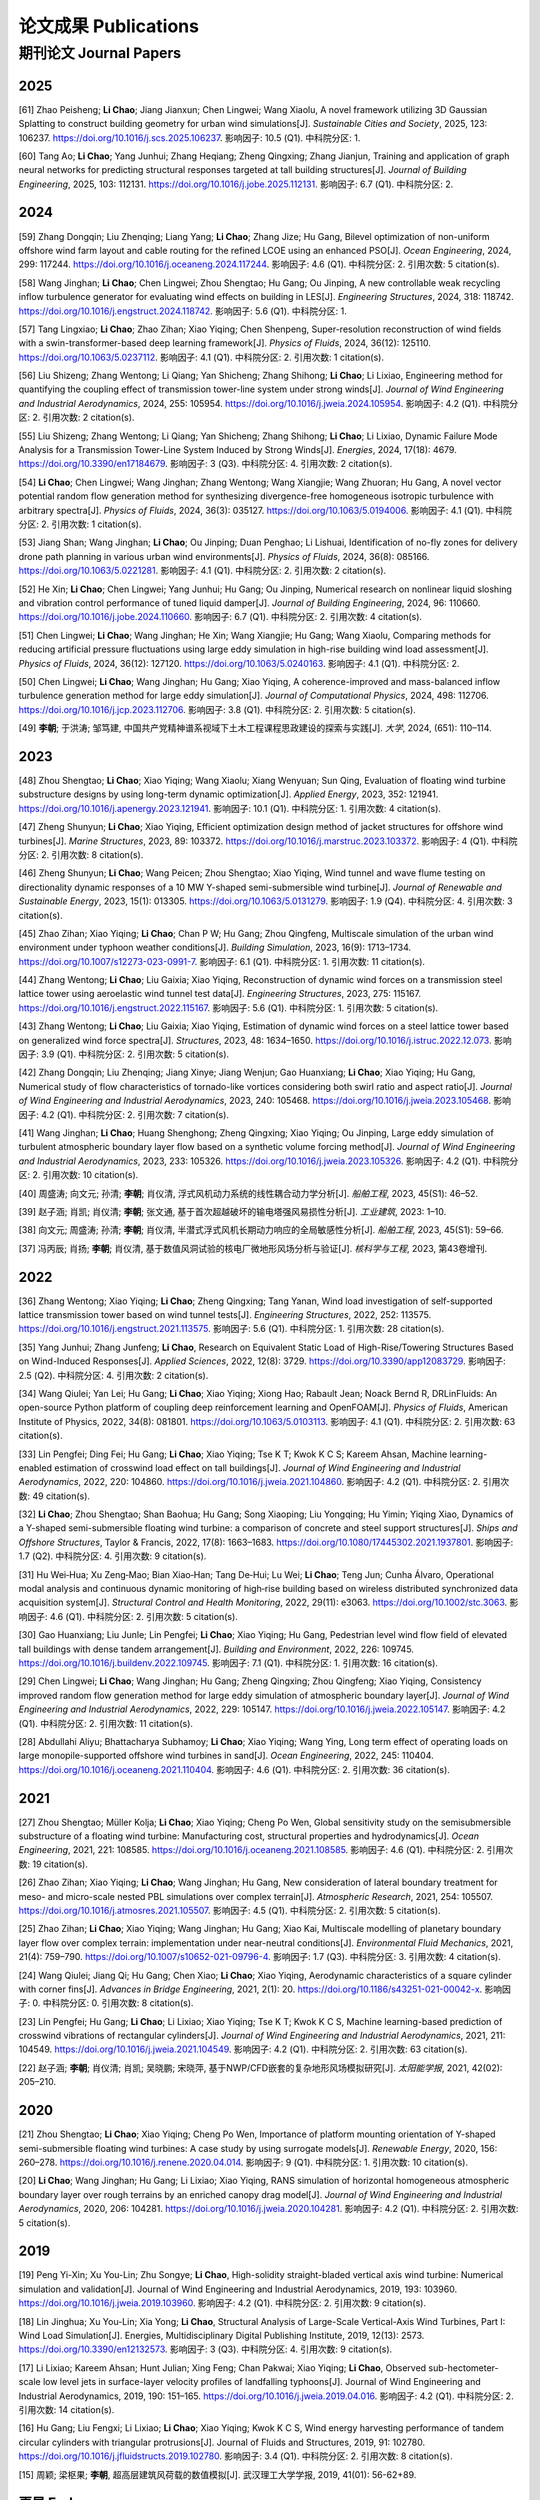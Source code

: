 论文成果 Publications
========================

期刊论文 Journal Papers
------------------------

2025
~~~~~~~~~~~~

.. _ref-zhao20250:

[61] Zhao Peisheng; **Li Chao**; Jiang Jianxun; Chen Lingwei; Wang Xiaolu, A novel framework utilizing 3D Gaussian Splatting to construct building geometry for urban wind simulations[J]. *Sustainable Cities and Society*, 2025, 123: 106237. https://doi.org/10.1016/j.scs.2025.106237. 影响因子: 10.5 (Q1). 中科院分区: 1.

.. _ref-tang20250:

[60] Tang Ao; **Li Chao**; Yang Junhui; Zhang Heqiang; Zheng Qingxing; Zhang Jianjun, Training and application of graph neural networks for predicting structural responses targeted at tall building structures[J]. *Journal of Building Engineering*, 2025, 103: 112131. https://doi.org/10.1016/j.jobe.2025.112131. 影响因子: 6.7 (Q1). 中科院分区: 2.


2024
~~~~~~~~~~~~

.. _ref-zhang20240:

[59] Zhang Dongqin; Liu Zhenqing; Liang Yang; **Li Chao**; Zhang Jize; Hu Gang, Bilevel optimization of non-uniform offshore wind farm layout and cable routing for the refined LCOE using an enhanced PSO[J]. *Ocean Engineering*, 2024, 299: 117244. https://doi.org/10.1016/j.oceaneng.2024.117244. 影响因子: 4.6 (Q1). 中科院分区: 2. 引用次数: 5 citation(s).

.. _ref-wang20240:

[58] Wang Jinghan; **Li Chao**; Chen Lingwei; Zhou Shengtao; Hu Gang; Ou Jinping, A new controllable weak recycling inflow turbulence generator for evaluating wind effects on building in LES[J]. *Engineering Structures*, 2024, 318: 118742. https://doi.org/10.1016/j.engstruct.2024.118742. 影响因子: 5.6 (Q1). 中科院分区: 1.

.. _ref-tang20240:

[57] Tang Lingxiao; **Li Chao**; Zhao Zihan; Xiao Yiqing; Chen Shenpeng, Super-resolution reconstruction of wind fields with a swin-transformer-based deep learning framework[J]. *Physics of Fluids*, 2024, 36(12): 125110. https://doi.org/10.1063/5.0237112. 影响因子: 4.1 (Q1). 中科院分区: 2. 引用次数: 1 citation(s).

.. _ref-liu20240:

[56] Liu Shizeng; Zhang Wentong; Li Qiang; Yan Shicheng; Zhang Shihong; **Li Chao**; Li Lixiao, Engineering method for quantifying the coupling effect of transmission tower-line system under strong winds[J]. *Journal of Wind Engineering and Industrial Aerodynamics*, 2024, 255: 105954. https://doi.org/10.1016/j.jweia.2024.105954. 影响因子: 4.2 (Q1). 中科院分区: 2. 引用次数: 2 citation(s).

.. _ref-liu20241:

[55] Liu Shizeng; Zhang Wentong; Li Qiang; Yan Shicheng; Zhang Shihong; **Li Chao**; Li Lixiao, Dynamic Failure Mode Analysis for a Transmission Tower-Line System Induced by Strong Winds[J]. *Energies*, 2024, 17(18): 4679. https://doi.org/10.3390/en17184679. 影响因子: 3 (Q3). 中科院分区: 4. 引用次数: 2 citation(s).

.. _ref-li20240:

[54] **Li Chao**; Chen Lingwei; Wang Jinghan; Zhang Wentong; Wang Xiangjie; Wang Zhuoran; Hu Gang, A novel vector potential random flow generation method for synthesizing divergence-free homogeneous isotropic turbulence with arbitrary spectra[J]. *Physics of Fluids*, 2024, 36(3): 035127. https://doi.org/10.1063/5.0194006. 影响因子: 4.1 (Q1). 中科院分区: 2. 引用次数: 1 citation(s).

.. _ref-jiang20240:

[53] Jiang Shan; Wang Jinghan; **Li Chao**; Ou Jinping; Duan Penghao; Li Lishuai, Identification of no-fly zones for delivery drone path planning in various urban wind environments[J]. *Physics of Fluids*, 2024, 36(8): 085166. https://doi.org/10.1063/5.0221281. 影响因子: 4.1 (Q1). 中科院分区: 2. 引用次数: 2 citation(s).

.. _ref-he20240:

[52] He Xin; **Li Chao**; Chen Lingwei; Yang Junhui; Hu Gang; Ou Jinping, Numerical research on nonlinear liquid sloshing and vibration control performance of tuned liquid damper[J]. *Journal of Building Engineering*, 2024, 96: 110660. https://doi.org/10.1016/j.jobe.2024.110660. 影响因子: 6.7 (Q1). 中科院分区: 2. 引用次数: 4 citation(s).

.. _ref-chen20240:

[51] Chen Lingwei; **Li Chao**; Wang Jinghan; He Xin; Wang Xiangjie; Hu Gang; Wang Xiaolu, Comparing methods for reducing artificial pressure fluctuations using large eddy simulation in high-rise building wind load assessment[J]. *Physics of Fluids*, 2024, 36(12): 127120. https://doi.org/10.1063/5.0240163. 影响因子: 4.1 (Q1). 中科院分区: 2.

.. _ref-chen20241:

[50] Chen Lingwei; **Li Chao**; Wang Jinghan; Hu Gang; Xiao Yiqing, A coherence-improved and mass-balanced inflow turbulence generation method for large eddy simulation[J]. *Journal of Computational Physics*, 2024, 498: 112706. https://doi.org/10.1016/j.jcp.2023.112706. 影响因子: 3.8 (Q1). 中科院分区: 2. 引用次数: 5 citation(s).

.. _ref-li20241:

[49] **李朝**; 于洪涛; 邹笃建, 中国共产党精神谱系视域下土木工程课程思政建设的探索与实践[J]. *大学*, 2024, (651): 110–114.



2023
~~~~~~~~~~~~

.. _ref-zhou20230:

[48] Zhou Shengtao; **Li Chao**; Xiao Yiqing; Wang Xiaolu; Xiang Wenyuan; Sun Qing, Evaluation of floating wind turbine substructure designs by using long-term dynamic optimization[J]. *Applied Energy*, 2023, 352: 121941. https://doi.org/10.1016/j.apenergy.2023.121941. 影响因子: 10.1 (Q1). 中科院分区: 1. 引用次数: 4 citation(s).

.. _ref-zheng20230:

[47] Zheng Shunyun; **Li Chao**; Xiao Yiqing, Efficient optimization design method of jacket structures for offshore wind turbines[J]. *Marine Structures*, 2023, 89: 103372. https://doi.org/10.1016/j.marstruc.2023.103372. 影响因子: 4 (Q1). 中科院分区: 2. 引用次数: 8 citation(s).

.. _ref-zheng20231:

[46] Zheng Shunyun; **Li Chao**; Wang Peicen; Zhou Shengtao; Xiao Yiqing, Wind tunnel and wave flume testing on directionality dynamic responses of a 10 MW Y-shaped semi-submersible wind turbine[J]. *Journal of Renewable and Sustainable Energy*, 2023, 15(1): 013305. https://doi.org/10.1063/5.0131279. 影响因子: 1.9 (Q4). 中科院分区: 4. 引用次数: 3 citation(s).

.. _ref-zhao20230:

[45] Zhao Zihan; Xiao Yiqing; **Li Chao**; Chan P W; Hu Gang; Zhou Qingfeng, Multiscale simulation of the urban wind environment under typhoon weather conditions[J]. *Building Simulation*, 2023, 16(9): 1713–1734. https://doi.org/10.1007/s12273-023-0991-7. 影响因子: 6.1 (Q1). 中科院分区: 1. 引用次数: 11 citation(s).

.. _ref-zhang20230:

[44] Zhang Wentong; **Li Chao**; Liu Gaixia; Xiao Yiqing, Reconstruction of dynamic wind forces on a transmission steel lattice tower using aeroelastic wind tunnel test data[J]. *Engineering Structures*, 2023, 275: 115167. https://doi.org/10.1016/j.engstruct.2022.115167. 影响因子: 5.6 (Q1). 中科院分区: 1. 引用次数: 5 citation(s).

.. _ref-zhang20231:

[43] Zhang Wentong; **Li Chao**; Liu Gaixia; Xiao Yiqing, Estimation of dynamic wind forces on a steel lattice tower based on generalized wind force spectra[J]. *Structures*, 2023, 48: 1634–1650. https://doi.org/10.1016/j.istruc.2022.12.073. 影响因子: 3.9 (Q1). 中科院分区: 2. 引用次数: 5 citation(s).

.. _ref-zhang20232:

[42] Zhang Dongqin; Liu Zhenqing; Jiang Xinye; Jiang Wenjun; Gao Huanxiang; **Li Chao**; Xiao Yiqing; Hu Gang, Numerical study of flow characteristics of tornado-like vortices considering both swirl ratio and aspect ratio[J]. *Journal of Wind Engineering and Industrial Aerodynamics*, 2023, 240: 105468. https://doi.org/10.1016/j.jweia.2023.105468. 影响因子: 4.2 (Q1). 中科院分区: 2. 引用次数: 7 citation(s).

.. _ref-wang20230:

[41] Wang Jinghan; **Li Chao**; Huang Shenghong; Zheng Qingxing; Xiao Yiqing; Ou Jinping, Large eddy simulation of turbulent atmospheric boundary layer flow based on a synthetic volume forcing method[J]. *Journal of Wind Engineering and Industrial Aerodynamics*, 2023, 233: 105326. https://doi.org/10.1016/j.jweia.2023.105326. 影响因子: 4.2 (Q1). 中科院分区: 2. 引用次数: 10 citation(s).

.. _ref-zhou20231:

[40] 周盛涛; 向文元; 孙清; **李朝**; 肖仪清, 浮式风机动力系统的线性耦合动力学分析[J]. *船舶工程*, 2023, 45(S1): 46–52.

.. _ref-zhao20231:

[39] 赵子涵; 肖凯; 肖仪清; **李朝**; 张文通, 基于首次超越破坏的输电塔强风易损性分析[J]. *工业建筑*, 2023: 1–10.

.. _ref-xiang20230:

[38] 向文元; 周盛涛; 孙清; **李朝**; 肖仪清, 半潜式浮式风机长期动力响应的全局敏感性分析[J]. *船舶工程*, 2023, 45(S1): 59–66.

.. _ref-feng20230:

[37] 冯丙辰; 肖扬; **李朝**; 肖仪清, 基于数值风洞试验的核电厂微地形风场分析与验证[J]. *核科学与工程*, 2023, 第43卷增刊.

2022
~~~~~~~~~~~~

.. _ref-zhang20220:

[36] Zhang Wentong; Xiao Yiqing; **Li Chao**; Zheng Qingxing; Tang Yanan, Wind load investigation of self-supported lattice transmission tower based on wind tunnel tests[J]. *Engineering Structures*, 2022, 252: 113575. https://doi.org/10.1016/j.engstruct.2021.113575. 影响因子: 5.6 (Q1). 中科院分区: 1. 引用次数: 28 citation(s).

.. _ref-yang20220:

[35] Yang Junhui; Zhang Junfeng; **Li Chao**, Research on Equivalent Static Load of High-Rise/Towering Structures Based on Wind-Induced Responses[J]. *Applied Sciences*, 2022, 12(8): 3729. https://doi.org/10.3390/app12083729. 影响因子: 2.5 (Q2). 中科院分区: 4. 引用次数: 2 citation(s).

.. _ref-wang20220:

[34] Wang Qiulei; Yan Lei; Hu Gang; **Li Chao**; Xiao Yiqing; Xiong Hao; Rabault Jean; Noack Bernd R, DRLinFluids: An open-source Python platform of coupling deep reinforcement learning and OpenFOAM[J]. *Physics of Fluids*, American Institute of Physics, 2022, 34(8): 081801. https://doi.org/10.1063/5.0103113. 影响因子: 4.1 (Q1). 中科院分区: 2. 引用次数: 63 citation(s).

.. _ref-lin20220:

[33] Lin Pengfei; Ding Fei; Hu Gang; **Li Chao**; Xiao Yiqing; Tse K T; Kwok K C S; Kareem Ahsan, Machine learning-enabled estimation of crosswind load effect on tall buildings[J]. *Journal of Wind Engineering and Industrial Aerodynamics*, 2022, 220: 104860. https://doi.org/10.1016/j.jweia.2021.104860. 影响因子: 4.2 (Q1). 中科院分区: 2. 引用次数: 49 citation(s).

.. _ref-li20220:

[32] **Li Chao**; Zhou Shengtao; Shan Baohua; Hu Gang; Song Xiaoping; Liu Yongqing; Hu Yimin; Yiqing Xiao, Dynamics of a Y-shaped semi-submersible floating wind turbine: a comparison of concrete and steel support structures[J]. *Ships and Offshore Structures*, Taylor & Francis, 2022, 17(8): 1663–1683. https://doi.org/10.1080/17445302.2021.1937801. 影响因子: 1.7 (Q2). 中科院分区: 4. 引用次数: 9 citation(s).

.. _ref-hu20220:

[31] Hu Wei‐Hua; Xu Zeng‐Mao; Bian Xiao‐Han; Tang De‐Hui; Lu Wei; **Li Chao**; Teng Jun; Cunha Álvaro, Operational modal analysis and continuous dynamic monitoring of high‐rise building based on wireless distributed synchronized data acquisition system[J]. *Structural Control and Health Monitoring*, 2022, 29(11): e3063. https://doi.org/10.1002/stc.3063. 影响因子: 4.6 (Q1). 中科院分区: 2. 引用次数: 5 citation(s).

.. _ref-gao20220:

[30] Gao Huanxiang; Liu Junle; Lin Pengfei; **Li Chao**; Xiao Yiqing; Hu Gang, Pedestrian level wind flow field of elevated tall buildings with dense tandem arrangement[J]. *Building and Environment*, 2022, 226: 109745. https://doi.org/10.1016/j.buildenv.2022.109745. 影响因子: 7.1 (Q1). 中科院分区: 1. 引用次数: 16 citation(s).

.. _ref-chen20220:

[29] Chen Lingwei; **Li Chao**; Wang Jinghan; Hu Gang; Zheng Qingxing; Zhou Qingfeng; Xiao Yiqing, Consistency improved random flow generation method for large eddy simulation of atmospheric boundary layer[J]. *Journal of Wind Engineering and Industrial Aerodynamics*, 2022, 229: 105147. https://doi.org/10.1016/j.jweia.2022.105147. 影响因子: 4.2 (Q1). 中科院分区: 2. 引用次数: 11 citation(s).

.. _ref-abdullahi20220:

[28] Abdullahi Aliyu; Bhattacharya Subhamoy; **Li Chao**; Xiao Yiqing; Wang Ying, Long term effect of operating loads on large monopile-supported offshore wind turbines in sand[J]. *Ocean Engineering*, 2022, 245: 110404. https://doi.org/10.1016/j.oceaneng.2021.110404. 影响因子: 4.6 (Q1). 中科院分区: 2. 引用次数: 36 citation(s).

2021
~~~~~~~~~~~~

.. _ref-zhou20210:

[27] Zhou Shengtao; Müller Kolja; **Li Chao**; Xiao Yiqing; Cheng Po Wen, Global sensitivity study on the semisubmersible substructure of a floating wind turbine: Manufacturing cost, structural properties and hydrodynamics[J]. *Ocean Engineering*, 2021, 221: 108585. https://doi.org/10.1016/j.oceaneng.2021.108585. 影响因子: 4.6 (Q1). 中科院分区: 2. 引用次数: 19 citation(s).

.. _ref-zhao20210:

[26] Zhao Zihan; Xiao Yiqing; **Li Chao**; Wang Jinghan; Hu Gang, New consideration of lateral boundary treatment for meso- and micro-scale nested PBL simulations over complex terrain[J]. *Atmospheric Research*, 2021, 254: 105507. https://doi.org/10.1016/j.atmosres.2021.105507. 影响因子: 4.5 (Q1). 中科院分区: 2. 引用次数: 5 citation(s).

.. _ref-zhao20211:

[25] Zhao Zihan; **Li Chao**; Xiao Yiqing; Wang Jinghan; Hu Gang; Xiao Kai, Multiscale modelling of planetary boundary layer flow over complex terrain: implementation under near-neutral conditions[J]. *Environmental Fluid Mechanics*, 2021, 21(4): 759–790. https://doi.org/10.1007/s10652-021-09796-4. 影响因子: 1.7 (Q3). 中科院分区: 3. 引用次数: 4 citation(s).

.. _ref-wang20210:

[24] Wang Qiulei; Jiang Qi; Hu Gang; Chen Xiao; **Li Chao**; Xiao Yiqing, Aerodynamic characteristics of a square cylinder with corner fins[J]. *Advances in Bridge Engineering*, 2021, 2(1): 20. https://doi.org/10.1186/s43251-021-00042-x. 影响因子: 0. 中科院分区: 0. 引用次数: 8 citation(s).

.. _ref-lin20210:

[23] Lin Pengfei; Hu Gang; **Li Chao**; Li Lixiao; Xiao Yiqing; Tse K T; Kwok K C S, Machine learning-based prediction of crosswind vibrations of rectangular cylinders[J]. *Journal of Wind Engineering and Industrial Aerodynamics*, 2021, 211: 104549. https://doi.org/10.1016/j.jweia.2021.104549. 影响因子: 4.2 (Q1). 中科院分区: 2. 引用次数: 63 citation(s).

.. _ref-zhao20212:

[22] 赵子涵; **李朝**; 肖仪清; 肖凯; 吴晓鹏; 宋晓萍, 基于NWP/CFD嵌套的复杂地形风场模拟研究[J]. *太阳能学报*, 2021, 42(02): 205–210.

2020
~~~~~~~~~~~~

.. _ref-zhou20200:

[21] Zhou Shengtao; **Li Chao**; Xiao Yiqing; Cheng Po Wen, Importance of platform mounting orientation of Y-shaped semi-submersible floating wind turbines: A case study by using surrogate models[J]. *Renewable Energy*, 2020, 156: 260–278. https://doi.org/10.1016/j.renene.2020.04.014. 影响因子: 9 (Q1). 中科院分区: 1. 引用次数: 10 citation(s).

.. _ref-li20200:

[20] **Li Chao**; Wang Jinghan; Hu Gang; Li Lixiao; Xiao Yiqing, RANS simulation of horizontal homogeneous atmospheric boundary layer over rough terrains by an enriched canopy drag model[J]. *Journal of Wind Engineering and Industrial Aerodynamics*, 2020, 206: 104281. https://doi.org/10.1016/j.jweia.2020.104281. 影响因子: 4.2 (Q1). 中科院分区: 2. 引用次数: 5 citation(s).


2019
~~~~~~~~~~~~

.. _ref-peng20200:

[19] Peng Yi-Xin; Xu You-Lin; Zhu Songye; **Li Chao**, High-solidity straight-bladed vertical axis wind turbine: Numerical simulation and validation[J]. Journal of Wind Engineering and Industrial Aerodynamics, 2019, 193: 103960. https://doi.org/10.1016/j.jweia.2019.103960. 影响因子: 4.2 (Q1). 中科院分区: 2. 引用次数: 9 citation(s).

.. _ref-lin20190:

[18] Lin Jinghua; Xu You-Lin; Xia Yong; **Li Chao**, Structural Analysis of Large-Scale Vertical-Axis Wind Turbines, Part I: Wind Load Simulation[J]. Energies, Multidisciplinary Digital Publishing Institute, 2019, 12(13): 2573. https://doi.org/10.3390/en12132573. 影响因子: 3 (Q3). 中科院分区: 4. 引用次数: 9 citation(s).

.. _ref-li20190:

[17] Li Lixiao; Kareem Ahsan; Hunt Julian; Xing Feng; Chan Pakwai; Xiao Yiqing; **Li Chao**, Observed sub-hectometer-scale low level jets in surface-layer velocity profiles of landfalling typhoons[J]. Journal of Wind Engineering and Industrial Aerodynamics, 2019, 190: 151–165. https://doi.org/10.1016/j.jweia.2019.04.016. 影响因子: 4.2 (Q1). 中科院分区: 2. 引用次数: 14 citation(s).

.. _ref-hu20190:

[16] Hu Gang; Liu Fengxi; Li Lixiao; **Li Chao**; Xiao Yiqing; Kwok K C S, Wind energy harvesting performance of tandem circular cylinders with triangular protrusions[J]. Journal of Fluids and Structures, 2019, 91: 102780. https://doi.org/10.1016/j.jfluidstructs.2019.102780. 影响因子: 3.4 (Q1). 中科院分区: 2. 引用次数: 8 citation(s).

.. _ref-zhou20190:

[15] 周颖; 梁枢果; **李朝**, 超高层建筑风荷载的数值模拟[J]. 武汉理工大学学报, 2019, 41(01): 56-62+89.


更早 Early
~~~~~~~~~~~~

[14] **Li Chao**; Xiao Yiqing; Xu You-lin; Peng Yi-xin; Hu Gang; Zhu Songye, Optimization of blade pitch in H-rotor vertical axis wind turbines through computational fluid dynamics simulations[J]. Applied Energy, 2018, 212: 1107–1125. https://doi.org/10.1016/j.apenergy.2017.12.035. 影响因子: 10.1 (Q1). 中科院分区: 1. 引用次数: 82 citation(s).
[13] Hu Gang; **Li Chao**; Tse K T; Kwok K C S, Vortex induced vibration of an inclined finite-length square cylinder[J]. European Journal of Mechanics - B/Fluids, 2018, 68: 144–152. https://doi.org/10.1016/j.euromechflu.2017.12.004. 影响因子: 2.5 (Q2). 中科院分区: 3. 引用次数: 17 citation(s).
[12] 肖凯; 赵子涵; 罗啸宇; **李朝**; 钟继; 肖仪清, 复杂地形下基于计算流体动力学的风速比计算[J]. 科学技术与工程, 2018, 18(33): 1–6.
[11] Zhou Shengtao; Shan Baohua; Xiao Yiqing; **Li Chao**; Hu Gang; Song Xiaoping; Liu Yongqing; Hu Yimin, Directionality Effects of Aligned Wind and Wave Loads on a Y-Shape Semi-Submersible Floating Wind Turbine under Rated Operational Conditions[J]. Energies, Multidisciplinary Digital Publishing Institute, 2017, 10(12): 2097. https://doi.org/10.3390/en10122097. 影响因子: 3 (Q3). 中科院分区: 4. 引用次数: 8 citation(s).
[10] **Li Chao**; Zhuang Tongyi; Zhou Shengtao; Xiao Yiqing; Hu Gang, Passive Vibration Control of a Semi-Submersible Floating Offshore Wind Turbine[J]. Applied Sciences, Multidisciplinary Digital Publishing Institute, 2017, 7(6): 509. https://doi.org/10.3390/app7060509. 影响因子: 2.5 (Q2). 中科院分区: 4. 引用次数: 45 citation(s).
[9] **Li Chao**; Zhou Shengtao; Xiao Yiqing; Huang Qin; Li Lixiao; Chan P W, Effects of inflow conditions on mountainous/urban wind environment simulation[J]. Building Simulation, 2017, 10(4): 573–588. https://doi.org/10.1007/s12273-017-0348-1. 影响因子: 6.1 (Q1). 中科院分区: 1. 引用次数: 18 citation(s).
[8] Zhang Dongqin; Liang Yang; **Li Chao**; Xiao Yiqing; Hu Gang, Applicability of Wake Models to Predictions of Turbine-Induced Velocity Deficit and Wind Farm Power Generation[J]. Energies, Multidisciplinary Digital Publishing Institute, 2015, 15(19): 7431. https://doi.org/10.3390/en15197431. 影响因子: 3 (Q3). 中科院分区: 4. 引用次数: 4 citation(s).
[7] Pei Hua-Fu; **Li Chao**; Zhu Hong-Hu; Wang Yu-Jie, Slope Stability Analysis Based on Measured Strains along Soil Nails Using FBG Sensing Technology[J]. Mathematical Problems in Engineering, Hindawi, 2013, 2013: e561360. https://doi.org/10.1155/2013/561360. 影响因子: 0. 中科院分区: 0. 引用次数: 1.43.
[6] **Li Chao**; Zhu Songye; Xu You-lin; Xiao Yiqing, 2.5D large eddy simulation of vertical axis wind turbine in consideration of high angle of attack flow[J]. Renewable Energy, 2013, 51(8.7 (Q1)): 317–330. https://doi.org/10.1016/j.renene.2012.09.011. 影响因子: 9 (Q1). 中科院分区: 1. 引用次数: 200 citation(s).
[5] **Li Chao**; Li Q S; Xiao Y Q; Ou J P, A revised empirical model and CFD simulations for 3D axisymmetric steady-state flows of downbursts and impinging jets[J]. Journal of Wind Engineering and Industrial Aerodynamics, 2012, 102: 48–60. https://doi.org/10.1016/j.jweia.2011.12.004. 影响因子: 4.2 (Q1). 中科院分区: 2. 引用次数: 64 citation(s).
[4] **李朝**; 肖仪清; 滕军; 欧进萍; 陈宜言, 基于超越阈值概率的行人风环境数值评估[J]. 工程力学, 2012, 29(12): 15–21.
[3] **Li Chao**; Li Q S; Huang S H; Fu J Y; Xiao Y Q, Large eddy simulation of wind loads on a long-span spatial lattice roof[J]. Wind and Structures An International Journal, Techno-Press, 2010, 13(1): 57–82. https://doi.org/10.12989/was.2010.13.1.057. 影响因子: 1.3 (Q3). 中科院分区: 4. 引用次数: 12 citation(s).
[2] 滕军; 李秀英; **李朝**, 开口空间结构表面风压分布规律研究[J]. 工程抗震与加固改造, 2010, 32(06): 18–24.
[1] 肖仪清; **李朝**; 欧进萍; 宋丽莉; 李秋胜, 复杂地形风能评估的CFD方法[J]. 华南理工大学学报(自然科学版), 2009, 37(09): 30–35.
